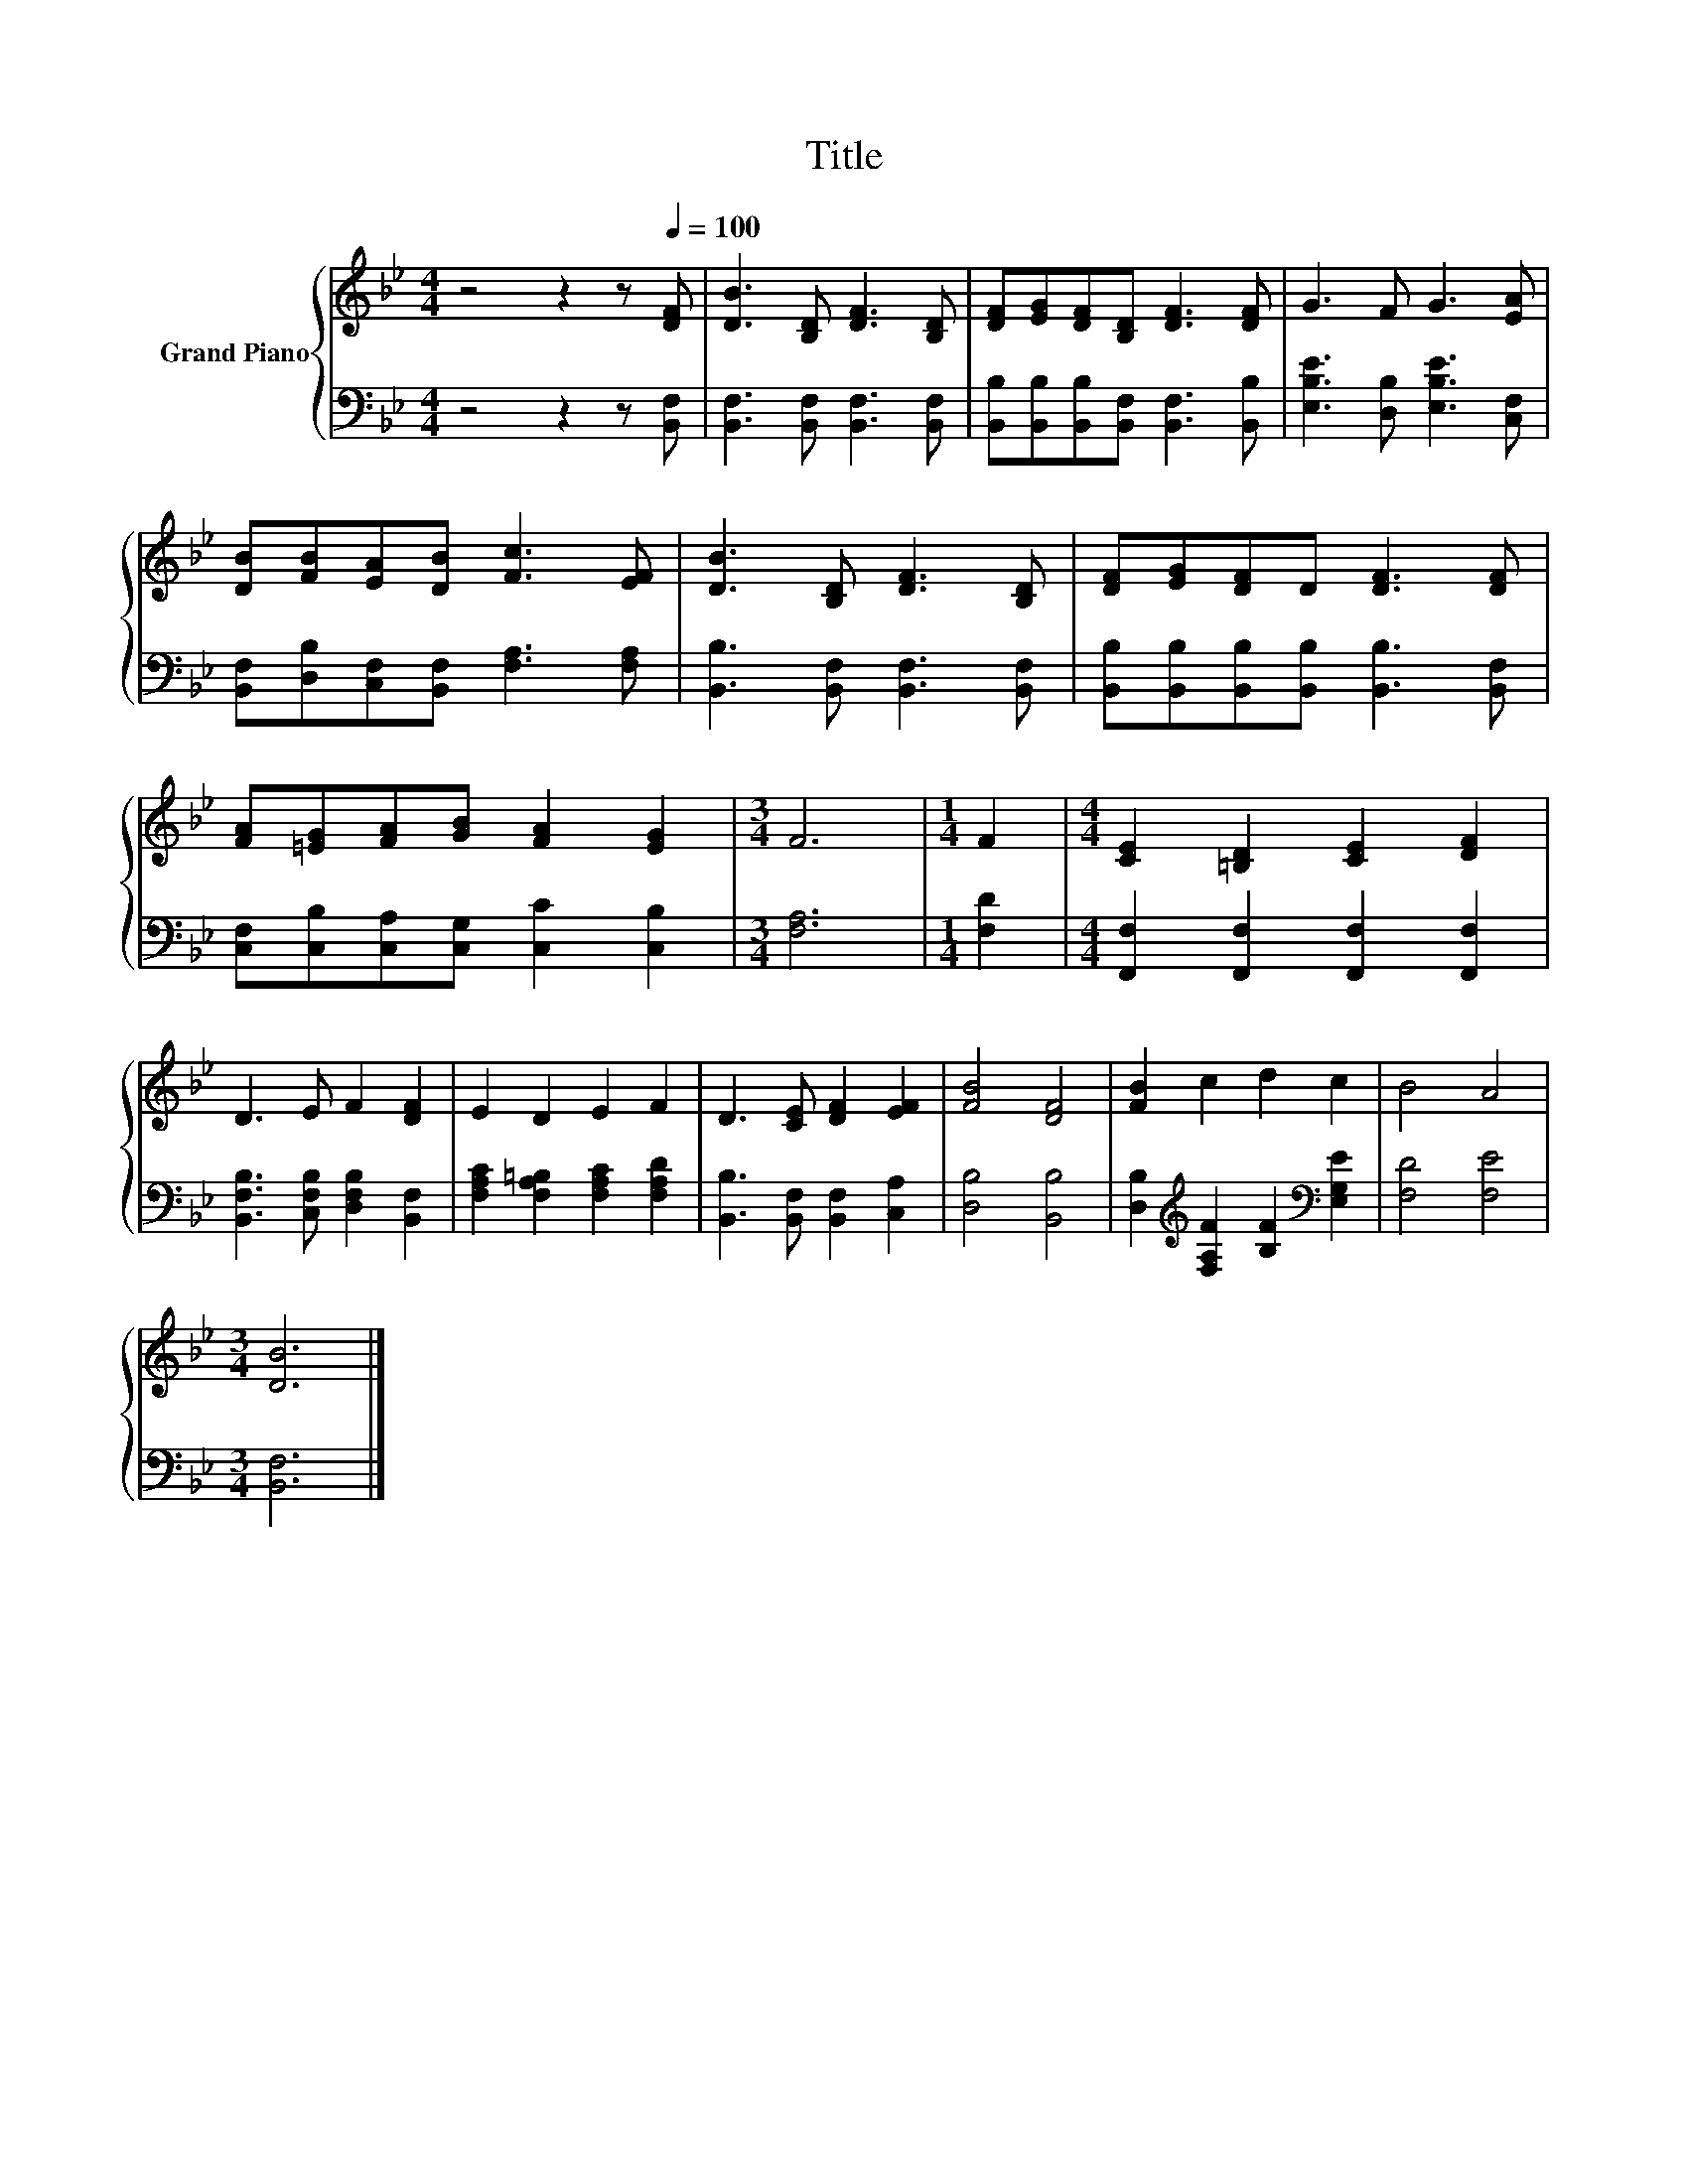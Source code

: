 X:1
T:Title
%%score { 1 | 2 }
L:1/8
M:4/4
K:Bb
V:1 treble nm="Grand Piano"
V:2 bass 
V:1
 z4 z2 z[Q:1/4=100] [DF] | [DB]3 [B,D] [DF]3 [B,D] | [DF][EG][DF][B,D] [DF]3 [DF] | G3 F G3 [EA] | %4
 [DB][FB][EA][DB] [Fc]3 [EF] | [DB]3 [B,D] [DF]3 [B,D] | [DF][EG][DF]D [DF]3 [DF] | %7
 [FA][=EG][FA][GB] [FA]2 [EG]2 |[M:3/4] F6 |[M:1/4] F2 |[M:4/4] [CE]2 [=B,D]2 [CE]2 [DF]2 | %11
 D3 E F2 [DF]2 | E2 D2 E2 F2 | D3 [CE] [DF]2 [EF]2 | [FB]4 [DF]4 | [FB]2 c2 d2 c2 | B4 A4 | %17
[M:3/4] [DB]6 |] %18
V:2
 z4 z2 z [B,,F,] | [B,,F,]3 [B,,F,] [B,,F,]3 [B,,F,] | %2
 [B,,B,][B,,B,][B,,B,][B,,F,] [B,,F,]3 [B,,B,] | [E,B,E]3 [D,B,] [E,B,E]3 [C,F,] | %4
 [B,,F,][D,B,][C,F,][B,,F,] [F,A,]3 [F,A,] | [B,,B,]3 [B,,F,] [B,,F,]3 [B,,F,] | %6
 [B,,B,][B,,B,][B,,B,][B,,B,] [B,,B,]3 [B,,F,] | [C,F,][C,B,][C,A,][C,G,] [C,C]2 [C,B,]2 | %8
[M:3/4] [F,A,]6 |[M:1/4] [F,D]2 |[M:4/4] [F,,F,]2 [F,,F,]2 [F,,F,]2 [F,,F,]2 | %11
 [B,,F,B,]3 [C,F,B,] [D,F,B,]2 [B,,F,]2 | [F,A,C]2 [F,A,=B,]2 [F,A,C]2 [F,A,D]2 | %13
 [B,,B,]3 [B,,F,] [B,,F,]2 [C,A,]2 | [D,B,]4 [B,,B,]4 | %15
 [D,B,]2[K:treble] [F,A,F]2 [B,F]2[K:bass] [E,G,E]2 | [F,D]4 [F,E]4 |[M:3/4] [B,,F,]6 |] %18

